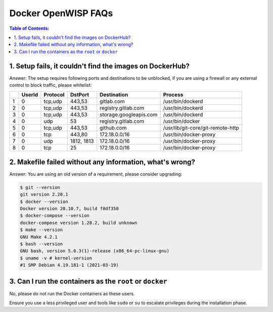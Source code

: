 Docker OpenWISP FAQs
====================

.. contents:: **Table of Contents**:
    :depth: 1
    :local:

1. Setup fails, it couldn't find the images on DockerHub?
---------------------------------------------------------

Answer: The setup requires following ports and destinations to be
unblocked, if you are using a firewall or any external control to block
traffic, please whitelist:

= ====== ======== ========== ====================== =================================
\ UserId Protocol DstPort    Destination            Process
= ====== ======== ========== ====================== =================================
1 0      tcp,udp  443,53     gitlab.com             /usr/bin/dockerd
2 0      tcp,udp  443,53     registry.gitlab.com    /usr/bin/dockerd
3 0      tcp,udp  443,53     storage.googleapis.com /usr/bin/dockerd
4 0      udp      53         registry.gitlab.com    /usr/bin/docker
5 0      tcp,udp  443,53     github.com             /usr/lib/git-core/git-remote-http
6 0      tcp      443,80     172.18.0.0/16          /usr/bin/docker-proxy
7 0      udp      1812, 1813 172.18.0.0/16          /usr/bin/docker-proxy
8 0      tcp      25         172.18.0.0/16          /usr/bin/docker-proxy
= ====== ======== ========== ====================== =================================

2. Makefile failed without any information, what's wrong?
---------------------------------------------------------

Answer: You are using an old version of a requirement, please consider
upgrading:

.. code-block:: bash

    $ git --version
    git version 2.20.1
    $ docker --version
    Docker version 20.10.7, build f0df350
    $ docker-compose --version
    docker-compose version 1.28.2, build unknown
    $ make --version
    GNU Make 4.2.1
    $ bash --version
    GNU bash, version 5.0.3(1)-release (x86_64-pc-linux-gnu)
    $ uname -v # kernel-version
    #1 SMP Debian 4.19.181-1 (2021-03-19)

3. Can I run the containers as the ``root`` or ``docker``
---------------------------------------------------------

No, please do not run the Docker containers as these users.

Ensure you use a less privileged user and tools like ``sudo`` or ``su`` to
escalate privileges during the installation phase.
